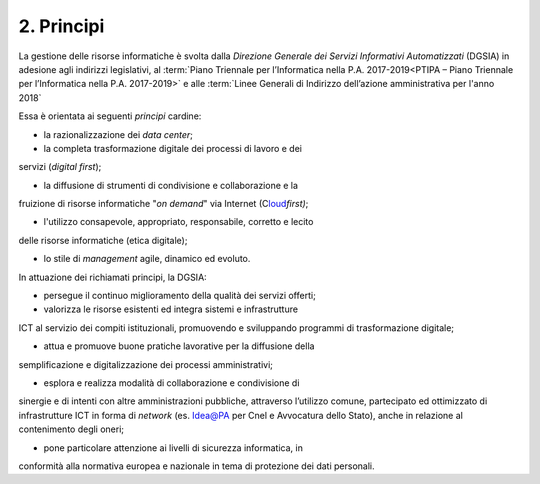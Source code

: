 ****************************************
**2. Principi**
****************************************

La gestione delle risorse informatiche è svolta dalla *Direzione Generale dei Servizi Informativi Automatizzati* (DGSIA) in adesione agli indirizzi legislativi, al :term:`Piano Triennale per l’Informatica nella P.A. 2017-2019<PTIPA – Piano Triennale per l’Informatica nella P.A. 2017-2019>` e alle :term:`Linee Generali di Indirizzo dell’azione amministrativa per l'anno 2018` 

Essa è orientata ai seguenti *principi* cardine:

-  la razionalizzazione dei *data center*;

-  la completa trasformazione digitale dei processi di lavoro e dei
servizi (*digital first*);

-  la diffusione di strumenti di condivisione e collaborazione e la
fruizione di risorse informatiche "*on demand*" via Internet
(C\ `loud <#CLOUD>`__\ *first)*;

-  l'utilizzo consapevole, appropriato, responsabile, corretto e lecito
delle risorse informatiche (etica digitale);

-  lo stile di *management* agile, dinamico ed evoluto.

..

In attuazione dei richiamati principi, la DGSIA:

-  persegue il continuo miglioramento della qualità dei servizi offerti;

-  valorizza le risorse esistenti ed integra sistemi e infrastrutture
ICT al servizio dei compiti istituzionali, promuovendo e
sviluppando programmi di trasformazione digitale;

-  attua e promuove buone pratiche lavorative per la diffusione della
semplificazione e digitalizzazione dei processi amministrativi;

-  esplora e realizza modalità di collaborazione e condivisione di
sinergie e di intenti con altre amministrazioni pubbliche,
attraverso l’utilizzo comune, partecipato ed ottimizzato di
infrastrutture ICT in forma di *network* (es. Idea@PA per Cnel e
Avvocatura dello Stato), anche in relazione al contenimento degli
oneri;

-  pone particolare attenzione ai livelli di sicurezza informatica, in
conformità alla normativa europea e nazionale in tema di
protezione dei dati personali.

..
